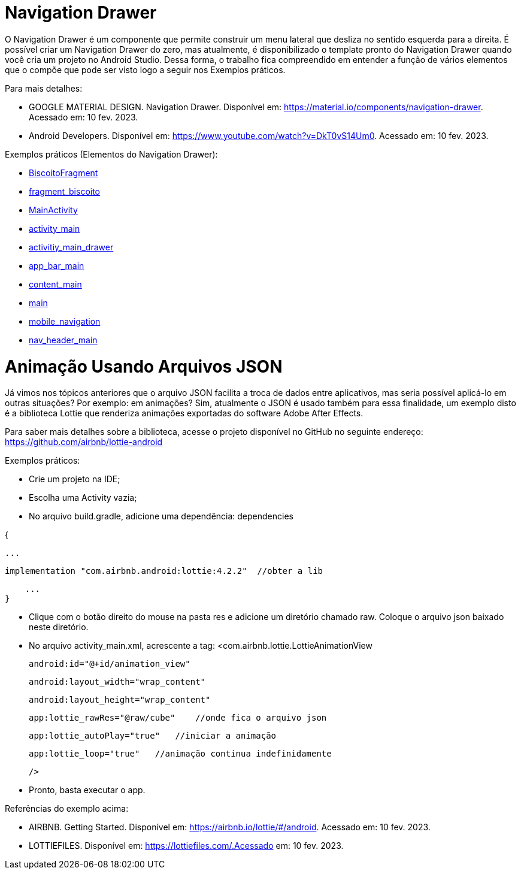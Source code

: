 //caminho padrão para imagens

:figure-caption: Figura
:doctype: book

//gera apresentacao
//pode se baixar os arquivos e add no diretório
:revealjsdir: https://cdnjs.cloudflare.com/ajax/libs/reveal.js/3.8.0

//GERAR ARQUIVOS
//make slides
//make ebook

= Navigation Drawer

O Navigation Drawer é um componente que permite construir um menu lateral que desliza no sentido esquerda para a direita. É possível criar um Navigation Drawer do zero, mas atualmente, é disponibilizado o template pronto do Navigation Drawer quando você cria um projeto no Android Studio. Dessa forma, o trabalho fica compreendido em entender a função de vários elementos que o compõe que pode ser visto logo a seguir nos Exemplos práticos.

Para mais detalhes:

- GOOGLE MATERIAL DESIGN. Navigation Drawer. Disponível em: https://material.io/components/navigation-drawer. Acessado em: 10 fev. 2023.

- Android Developers. Disponível em: https://www.youtube.com/watch?v=DkT0vS14Um0. Acessado em: 10 fev. 2023.

Exemplos práticos (Elementos do Navigation Drawer):

- link:codigos/BiscoitoFragment.java[BiscoitoFragment]
- link:codigos/fragment_biscoito.xml[fragment_biscoito]
- link:codigos/MainActivity.java[MainActivity]
- link:codigos/activity_main.xml[activity_main]
- link:codigos/activitiy_main_drawer.xml[activitiy_main_drawer]
- link:codigos/app_bar_main.xml[app_bar_main]
- link:codigos/content_main.xml[content_main]
- link:codigos/main.xml[main]
- link:codigos/mobile_navigation.xml[mobile_navigation]
- link:codigos/nav_header_main.xml[nav_header_main]

= Animação Usando Arquivos JSON

Já vimos nos tópicos anteriores que o arquivo JSON facilita a troca de dados entre aplicativos, mas seria possível aplicá-lo em outras situações? Por exemplo: em animações? Sim, atualmente o JSON é usado também para essa finalidade, um exemplo disto é a biblioteca Lottie que renderiza animações exportadas do software Adobe After Effects.

Para saber mais detalhes sobre a biblioteca, acesse o projeto disponível no GitHub no seguinte endereço: https://github.com/airbnb/lottie-android

Exemplos práticos:

- Crie um projeto na IDE;

- Escolha uma Activity vazia;

- No arquivo build.gradle, adicione uma dependência:
dependencies 

{

    ...

    implementation "com.airbnb.android:lottie:4.2.2"  //obter a lib

    ...
}

- Clique com o botão direito do mouse na pasta res e adicione um diretório chamado raw. Coloque o arquivo json baixado neste diretório.

- No arquivo activity_main.xml, acrescente a tag:
<com.airbnb.lottie.LottieAnimationView

   android:id="@+id/animation_view"

   android:layout_width="wrap_content"

   android:layout_height="wrap_content"

   app:lottie_rawRes="@raw/cube"    //onde fica o arquivo json

   app:lottie_autoPlay="true"   //iniciar a animação

   app:lottie_loop="true"   //animação continua indefinidamente

   />
   
   - Pronto, basta executar o app.
   
Referências do exemplo acima:

- AIRBNB. Getting Started. Disponível em: https://airbnb.io/lottie/#/android. Acessado em: 10 fev. 2023.
- LOTTIEFILES. Disponível em: https://lottiefiles.com/.Acessado em: 10 fev. 2023.

